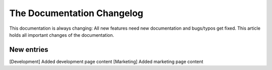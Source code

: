 .. index::
    single: CHANGELOG

The Documentation Changelog
===========================

This documentation is always changing: All new features need new
documentation and bugs/typos get fixed. This article holds all important
changes of the documentation.

New entries
-----------

[Development] Added development page content
[Marketing] Added marketing page content

